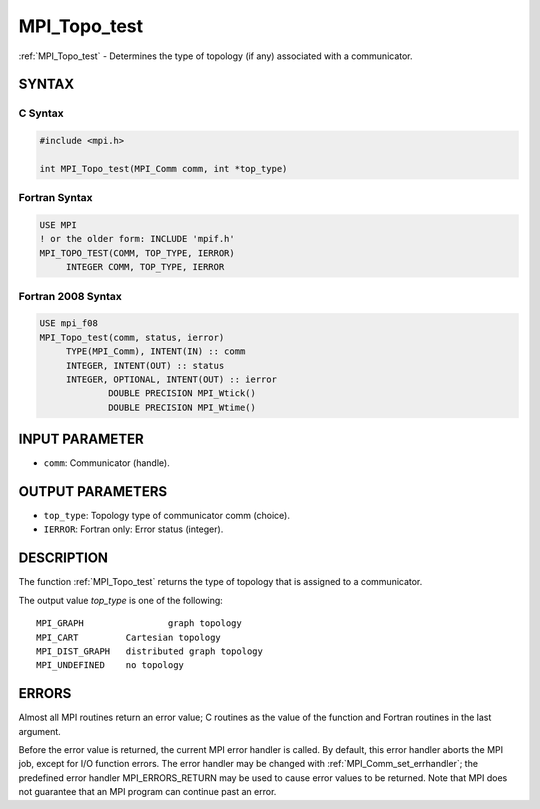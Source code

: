 .. _mpi_topo_test:


MPI_Topo_test
=============

.. include_body

:ref:`MPI_Topo_test` - Determines the type of topology (if any) associated
with a communicator.


SYNTAX
------


C Syntax
^^^^^^^^

.. code-block:: c

   #include <mpi.h>

   int MPI_Topo_test(MPI_Comm comm, int *top_type)


Fortran Syntax
^^^^^^^^^^^^^^

.. code-block:: fortran

   USE MPI
   ! or the older form: INCLUDE 'mpif.h'
   MPI_TOPO_TEST(COMM, TOP_TYPE, IERROR)
   	INTEGER	COMM, TOP_TYPE, IERROR


Fortran 2008 Syntax
^^^^^^^^^^^^^^^^^^^

.. code-block:: fortran

   USE mpi_f08
   MPI_Topo_test(comm, status, ierror)
   	TYPE(MPI_Comm), INTENT(IN) :: comm
   	INTEGER, INTENT(OUT) :: status
   	INTEGER, OPTIONAL, INTENT(OUT) :: ierror
   		DOUBLE PRECISION MPI_Wtick()
   		DOUBLE PRECISION MPI_Wtime()


INPUT PARAMETER
---------------
* ``comm``: Communicator (handle).

OUTPUT PARAMETERS
-----------------
* ``top_type``: Topology type of communicator comm (choice).
* ``IERROR``: Fortran only: Error status (integer).

DESCRIPTION
-----------

The function :ref:`MPI_Topo_test` returns the type of topology that is assigned
to a communicator.

The output value *top_type* is one of the following:

::

       MPI_GRAPH		graph topology
       MPI_CART		Cartesian topology
       MPI_DIST_GRAPH	distributed graph topology
       MPI_UNDEFINED	no topology


ERRORS
------

Almost all MPI routines return an error value; C routines as the value
of the function and Fortran routines in the last argument.

Before the error value is returned, the current MPI error handler is
called. By default, this error handler aborts the MPI job, except for
I/O function errors. The error handler may be changed with
:ref:`MPI_Comm_set_errhandler`; the predefined error handler MPI_ERRORS_RETURN
may be used to cause error values to be returned. Note that MPI does not
guarantee that an MPI program can continue past an error.


.. seealso::
   | :ref:`MPI_Graph_create`
   | :ref:`MPI_Cart_create`
